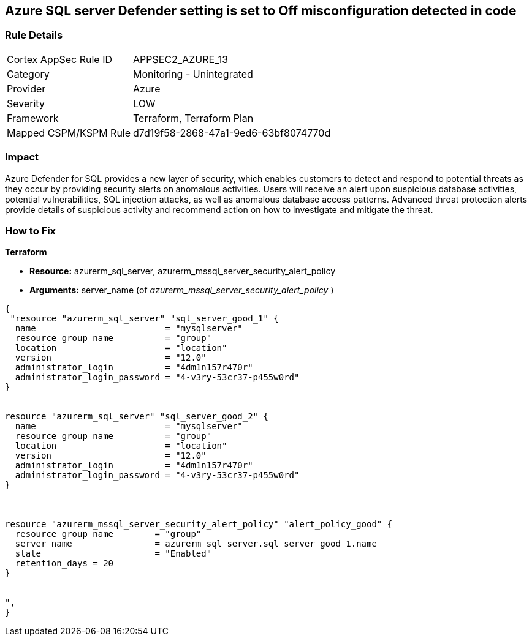 == Azure SQL server Defender setting is set to Off misconfiguration detected in code
// Microsoft Defender for SQL Server disabled 


=== Rule Details

[cols="1,2"]
|===
|Cortex AppSec Rule ID |APPSEC2_AZURE_13
|Category |Monitoring - Unintegrated
|Provider |Azure
|Severity |LOW
|Framework |Terraform, Terraform Plan
|Mapped CSPM/KSPM Rule |d7d19f58-2868-47a1-9ed6-63bf8074770d
|===
 



=== Impact
Azure Defender for SQL provides a new layer of security, which enables customers to detect and respond to potential threats as they occur by providing security alerts on anomalous activities.
Users will receive an alert upon suspicious database activities, potential vulnerabilities, SQL injection attacks, as well as anomalous database access patterns.
Advanced threat protection alerts provide details of suspicious activity and recommend action on how to investigate and mitigate the threat.

=== How to Fix


*Terraform* 


* *Resource:* azurerm_sql_server, azurerm_mssql_server_security_alert_policy
* *Arguments:* server_name (of _azurerm_mssql_server_security_alert_policy_ )


[source,go]
----
{
 "resource "azurerm_sql_server" "sql_server_good_1" {
  name                         = "mysqlserver"
  resource_group_name          = "group"
  location                     = "location"
  version                      = "12.0"
  administrator_login          = "4dm1n157r470r"
  administrator_login_password = "4-v3ry-53cr37-p455w0rd"
}


resource "azurerm_sql_server" "sql_server_good_2" {
  name                         = "mysqlserver"
  resource_group_name          = "group"
  location                     = "location"
  version                      = "12.0"
  administrator_login          = "4dm1n157r470r"
  administrator_login_password = "4-v3ry-53cr37-p455w0rd"
}



resource "azurerm_mssql_server_security_alert_policy" "alert_policy_good" {
  resource_group_name        = "group"
  server_name                = azurerm_sql_server.sql_server_good_1.name
  state                      = "Enabled"
  retention_days = 20
}


",
}
----
